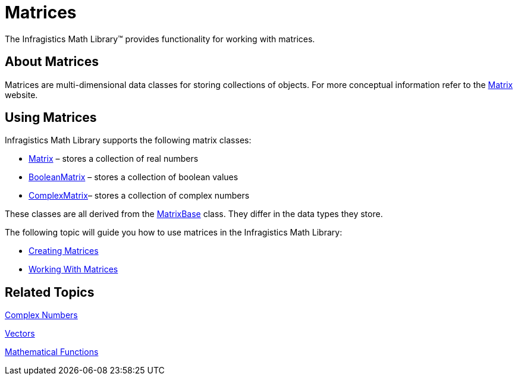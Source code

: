 ﻿////

|metadata|
{
    "name": "ig-math-matrices",
    "controlName": ["IG Math Library"],
    "tags": ["Calculations"],
    "guid": "3e6a39d0-e3c0-42af-afd8-517332954f08",  
    "buildFlags": [],
    "createdOn": "2016-05-25T18:21:53.8400513Z"
}
|metadata|
////

= Matrices

The Infragistics Math Library™ provides functionality for working with matrices.

== About Matrices

Matrices are multi-dimensional data classes for storing collections of objects. For more conceptual information refer to the link:http://en.wikipedia.org/wiki/Matrix_(mathematics)[Matrix] website.

== Using Matrices

Infragistics Math Library supports the following matrix classes:

* link:{ApiPlatform}math.v{ProductVersion}~infragistics.math.matrix.html[Matrix] – stores a collection of real numbers
* link:{ApiPlatform}math.v{ProductVersion}~infragistics.math.booleanmatrix.html[BooleanMatrix] – stores a collection of boolean values
* link:{ApiPlatform}math.v{ProductVersion}~infragistics.math.complexmatrix.html[ComplexMatrix]– stores a collection of complex numbers

These classes are all derived from the link:{ApiPlatform}math.v{ProductVersion}~infragistics.math.matrixbase.html[MatrixBase] class. They differ in the data types they store.

The following topic will guide you how to use matrices in the Infragistics Math Library:

* link:ig-math-creating-matrices.html[Creating Matrices]
* link:ig-math-working-with-matrices.html[Working With Matrices]

== Related Topics

link:ig-math-complex-numbers.html[Complex Numbers]

link:ig-math-vectors.html[Vectors]

link:ig-math-mathematical-functions.html[Mathematical Functions]